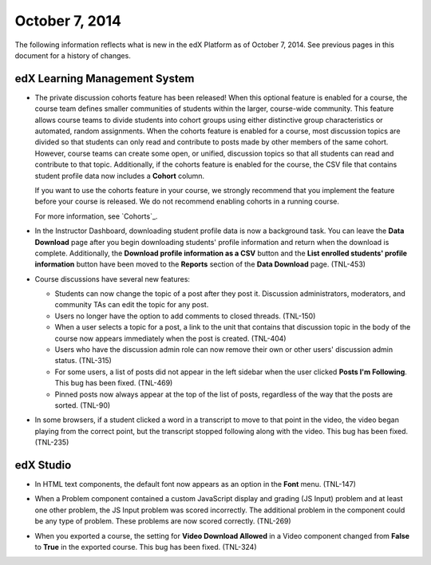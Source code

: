 ###################################
October 7, 2014
###################################

The following information reflects what is new in the edX Platform as of
October 7, 2014. See previous pages in this document for a history of changes.


*******************************
edX Learning Management System
*******************************

* The private discussion cohorts feature has been released! When this optional
  feature is enabled for a course, the course team defines smaller communities
  of students within the larger, course-wide community. This feature allows
  course teams to divide students into cohort groups using either distinctive
  group characteristics or automated, random assignments. When the cohorts
  feature is enabled for a course, most discussion topics are divided so that
  students can only read and contribute to posts made by other members of the
  same cohort. However, course teams can create some open, or unified,
  discussion topics so that all students can read and contribute to that topic.
  Additionally, if the cohorts feature is enabled for the course, the CSV file
  that contains student profile data now includes a **Cohort** column.

  If you want to use the cohorts feature in your course, we strongly recommend
  that you implement the feature before your course is released. We do not
  recommend enabling cohorts in a running course.

  For more information, see `Cohorts`_.

* In the Instructor Dashboard, downloading student profile data is now a
  background task. You can leave the **Data Download** page after you
  begin downloading students' profile information and return when the download
  is complete. Additionally, the **Download profile information as a CSV**
  button and the **List enrolled students' profile information** button have
  been moved to the **Reports** section of the **Data Download** page. (TNL-453)

* Course discussions have several new features:

  * Students can now change the topic of a post after they post it. Discussion
    administrators, moderators, and community TAs can edit the topic for any
    post.

  * Users no longer have the option to add comments to closed threads. (TNL-150)

  * When a user selects a topic for a post, a link to the unit that contains
    that discussion topic in the body of the course now appears immediately when the
    post is created. (TNL-404)

  * Users who have the discussion admin role can now remove their
    own or other users' discussion admin status. (TNL-315)

  * For some users, a list of posts did not appear in the left sidebar when
    the user clicked **Posts I'm Following**. This bug has been fixed. (TNL-469)

  * Pinned posts now always appear at the top of the list of posts, regardless
    of the way that the posts are sorted. (TNL-90)

* In some browsers, if a student clicked a word in a transcript to move to that
  point in the video, the video began playing from the correct point, but the
  transcript stopped following along with the video. This bug has been fixed.
  (TNL-235)

*************
edX Studio
*************

* In HTML text components, the default font now appears as an option in the
  **Font** menu. (TNL-147)

  .. image:: images/HTMLDefaultFont.png
    :width: 300
    :alt: HTML component editor with Font menu open to show Default option

* When a Problem component contained a custom JavaScript display and grading (JS
  Input) problem and at least one other problem, the JS Input problem was scored
  incorrectly. The additional problem in the component could be any type of
  problem. These problems are now scored correctly. (TNL-269)

* When you exported a course, the setting for **Video Download Allowed** in a
  Video component changed from **False** to **True** in the exported course.
  This bug has been fixed. (TNL-324)
